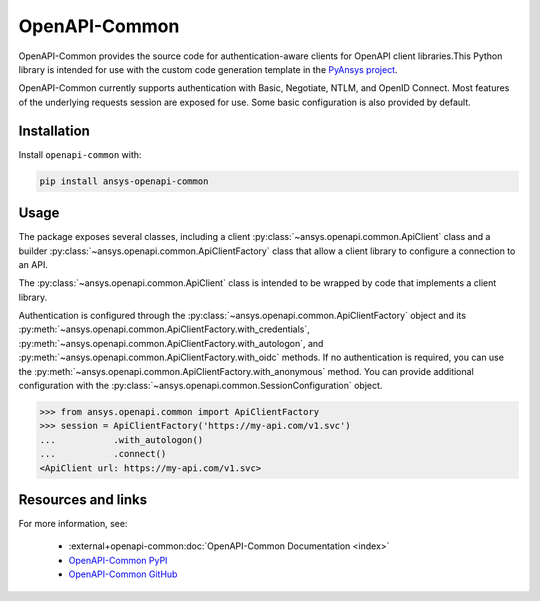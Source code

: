 OpenAPI-Common
--------------
OpenAPI-Common provides the source code for authentication-aware clients for
OpenAPI client libraries.This Python library is intended for use with the custom code
generation template in the `PyAnsys project <https://github.com/pyansys>`_.

OpenAPI-Common currently supports authentication with Basic, Negotiate, NTLM,
and OpenID Connect. Most features of the underlying requests session are
exposed for use. Some basic configuration is also provided by default.

Installation
~~~~~~~~~~~~

Install ``openapi-common`` with:

.. code::

   pip install ansys-openapi-common

Usage
~~~~~
The package exposes several classes, including a client
:py:class:`~ansys.openapi.common.ApiClient` class and a builder
:py:class:`~ansys.openapi.common.ApiClientFactory` class that allow a client library
to configure a connection to an API.

The :py:class:`~ansys.openapi.common.ApiClient` class is intended to be wrapped
by code that implements a client library.

Authentication is configured through the
:py:class:`~ansys.openapi.common.ApiClientFactory` object and its
:py:meth:`~ansys.openapi.common.ApiClientFactory.with_credentials`,
:py:meth:`~ansys.openapi.common.ApiClientFactory.with_autologon`, and
:py:meth:`~ansys.openapi.common.ApiClientFactory.with_oidc` methods. If no
authentication is required, you can use the
:py:meth:`~ansys.openapi.common.ApiClientFactory.with_anonymous` method. You can
provide additional configuration with the
:py:class:`~ansys.openapi.common.SessionConfiguration` object.

.. code:: python

   >>> from ansys.openapi.common import ApiClientFactory
   >>> session = ApiClientFactory('https://my-api.com/v1.svc')
   ...           .with_autologon()
   ...           .connect()
   <ApiClient url: https://my-api.com/v1.svc>


Resources and links
~~~~~~~~~~~~~~~~~~~
For more information, see:

  - :external+openapi-common:doc:`OpenAPI-Common Documentation <index>`
  - `OpenAPI-Common PyPI <https://pypi.org/project/ansys-openapi-common/>`_
  - `OpenAPI-Common GitHub <https://github.com/pyansys/openapi-common/>`_
